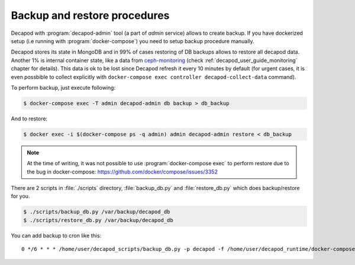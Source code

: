 .. _decapod_user_guide_backup_restore:


Backup and restore procedures
-----------------------------


Decapod with :program:`decapod-admin` tool (a part of *admin* service)
allows to create backup. If you have dockerized setup (i.e running with
:program:`docker-compose`) you need to setup backup procedure manually.

Decapod stores its state in MongoDB and in 99% of cases restoring
of DB backups allows to restore all decapod data. Another 1%
is internal container state, like a data from `ceph-monitoring
<https://github.com/Mirantis/ceph-monitoring/>`_ (check
:ref:`decapod_user_guide_monitoring` chapter for details). This data
is ok to be lost since Decapod refresh it every 10 minutes by default
(for urgent cases, it is even possbible to collect explicitly with
``docker-compose exec controller decapod-collect-data`` command).

To perform backup, just execute following:

.. code-block:: console

    $ docker-compose exec -T admin decapod-admin db backup > db_backup

And to restore:

.. code-block:: console

    $ docker exec -i $(docker-compose ps -q admin) admin decapod-admin restore < db_backup

.. note::

    At the time of writing, it was not possible to use
    :program:`docker-compose exec` to perform restore due to the bug in
    docker-compose: https://github.com/docker/compose/issues/3352


There are 2 scripts in :file:`./scripts` directory, :file:`backup_db.py`
and :file:`restore_db.py` which does backup/restore for you.

.. code-block:: console

    $ ./scripts/backup_db.py /var/backup/decapod_db
    $ ./scripts/restore_db.py /var/backup/decapod_db


You can add backup to cron like this:

::

    0 */6 * * * /home/user/decapod_scripts/backup_db.py -p decapod -f /home/user/decapod_runtime/docker-compose.yml /var/backups/decapod/decapod_$(date --iso-8601) > /var/log/cron.log 2>&1
